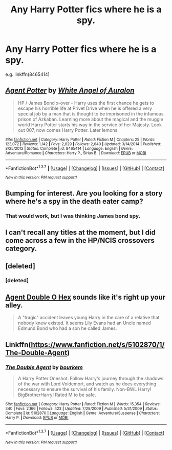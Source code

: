 #+TITLE: Any Harry Potter fics where he is a spy.

* Any Harry Potter fics where he is a spy.
:PROPERTIES:
:Author: Odd_Immortal
:Score: 5
:DateUnix: 1462098663.0
:DateShort: 2016-May-01
:FlairText: Request
:END:
e.g. linkffn(8465414)


** [[http://www.fanfiction.net/s/8465414/1/][*/Agent Potter/*]] by [[https://www.fanfiction.net/u/2149875/White-Angel-of-Auralon][/White Angel of Auralon/]]

#+begin_quote
  HP / James Bond x-over - Harry uses the first chance he gets to escape his horrible life at Privet Drive when he is offered a very special job by a man that is thought to be imprisoned in the infamous prison of Azkaban. Learning more about the magical and the muggle world Harry Potter starts his way in the service of her Majesty. Look out 007, now comes Harry Potter. Later lemons
#+end_quote

^{/Site/: [[http://www.fanfiction.net/][fanfiction.net]] *|* /Category/: Harry Potter *|* /Rated/: Fiction M *|* /Chapters/: 25 *|* /Words/: 123,072 *|* /Reviews/: 1,142 *|* /Favs/: 2,829 *|* /Follows/: 2,640 *|* /Updated/: 3/14/2014 *|* /Published/: 8/25/2012 *|* /Status/: Complete *|* /id/: 8465414 *|* /Language/: English *|* /Genre/: Adventure/Romance *|* /Characters/: Harry P., Sirius B. *|* /Download/: [[http://www.p0ody-files.com/ff_to_ebook/ffn-bot/index.php?id=8465414&source=ff&filetype=epub][EPUB]] or [[http://www.p0ody-files.com/ff_to_ebook/ffn-bot/index.php?id=8465414&source=ff&filetype=mobi][MOBI]]}

--------------

*FanfictionBot*^{1.3.7} *|* [[[https://github.com/tusing/reddit-ffn-bot/wiki/Usage][Usage]]] | [[[https://github.com/tusing/reddit-ffn-bot/wiki/Changelog][Changelog]]] | [[[https://github.com/tusing/reddit-ffn-bot/issues/][Issues]]] | [[[https://github.com/tusing/reddit-ffn-bot/][GitHub]]] | [[[https://www.reddit.com/message/compose?to=%2Fu%2Ftusing][Contact]]]

^{/New in this version: PM request support!/}
:PROPERTIES:
:Author: FanfictionBot
:Score: 1
:DateUnix: 1462098670.0
:DateShort: 2016-May-01
:END:


** Bumping for interest. Are you looking for a story where he's a spy in the death eater camp?
:PROPERTIES:
:Author: pizzahotdoglover
:Score: 1
:DateUnix: 1462151577.0
:DateShort: 2016-May-02
:END:

*** That would work, but I was thinking James bond spy.
:PROPERTIES:
:Author: Odd_Immortal
:Score: 4
:DateUnix: 1462157044.0
:DateShort: 2016-May-02
:END:


** I can't recall any titles at the moment, but I did come across a few in the HP/NCIS crossovers category.
:PROPERTIES:
:Author: serenehime
:Score: 1
:DateUnix: 1462154518.0
:DateShort: 2016-May-02
:END:


** [deleted]
:PROPERTIES:
:Score: 1
:DateUnix: 1462217028.0
:DateShort: 2016-May-02
:END:

*** [deleted]
:PROPERTIES:
:Score: 1
:DateUnix: 1462217052.0
:DateShort: 2016-May-02
:END:


** [[https://www.fanfiction.net/s/4019608/1/Agent-Double-O-Hex][Agent Double O Hex]] sounds like it's right up your alley.

#+begin_quote
  A "tragic" accident leaves young Harry in the care of a relative that nobody knew existed. It seems Lily Evans had an Uncle named Edmund Bond who had a son he called James.
#+end_quote
:PROPERTIES:
:Score: 1
:DateUnix: 1462234056.0
:DateShort: 2016-May-03
:END:


** Linkffn([[https://www.fanfiction.net/s/5102870/1/The-Double-Agent]])
:PROPERTIES:
:Author: ryanvdb
:Score: 1
:DateUnix: 1462217168.0
:DateShort: 2016-May-02
:END:

*** [[http://www.fanfiction.net/s/5102870/1/][*/The Double Agent/*]] by [[https://www.fanfiction.net/u/1946145/bourkem][/bourkem/]]

#+begin_quote
  A Harry Potter Oneshot. Follow Harry's journey through the shadows of the war with Lord Voldemort, and watch as he does everything necessary to ensure the survival of his family. Non-BWL Harry! BigBrotherHarry! Rated M to be safe.
#+end_quote

^{/Site/: [[http://www.fanfiction.net/][fanfiction.net]] *|* /Category/: Harry Potter *|* /Rated/: Fiction M *|* /Words/: 15,354 *|* /Reviews/: 340 *|* /Favs/: 2,166 *|* /Follows/: 423 *|* /Updated/: 7/28/2009 *|* /Published/: 5/31/2009 *|* /Status/: Complete *|* /id/: 5102870 *|* /Language/: English *|* /Genre/: Adventure/Suspense *|* /Characters/: Harry P. *|* /Download/: [[http://www.p0ody-files.com/ff_to_ebook/ffn-bot/index.php?id=5102870&source=ff&filetype=epub][EPUB]] or [[http://www.p0ody-files.com/ff_to_ebook/ffn-bot/index.php?id=5102870&source=ff&filetype=mobi][MOBI]]}

--------------

*FanfictionBot*^{1.3.7} *|* [[[https://github.com/tusing/reddit-ffn-bot/wiki/Usage][Usage]]] | [[[https://github.com/tusing/reddit-ffn-bot/wiki/Changelog][Changelog]]] | [[[https://github.com/tusing/reddit-ffn-bot/issues/][Issues]]] | [[[https://github.com/tusing/reddit-ffn-bot/][GitHub]]] | [[[https://www.reddit.com/message/compose?to=%2Fu%2Ftusing][Contact]]]

^{/New in this version: PM request support!/}
:PROPERTIES:
:Author: FanfictionBot
:Score: 1
:DateUnix: 1462217218.0
:DateShort: 2016-May-02
:END:
